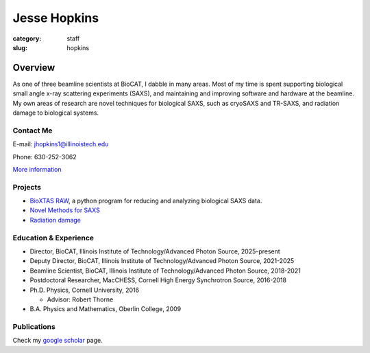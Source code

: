 Jesse Hopkins
###############################################################################

:category: staff
:slug: hopkins


Overview
==============
As one of three beamline scientists at BioCAT, I dabble in many areas.
Most of my time is spent supporting biological small angle x-ray scattering experiments (SAXS),
and maintaining and improving software and hardware at the beamline. My own
areas of research are novel techniques for biological SAXS, such as
cryoSAXS and TR-SAXS, and radiation damage to biological systems.

Contact Me
-----------
E-mail: jhopkins1@illinoistech.edu

Phone: 630-252-3062

`More information </extra/business_cards/hopkins.html>`_


Projects
-----------
*   `BioXTAS RAW <https://bioxtas-raw.readthedocs.io>`_, a python
    program for reducing and analyzing biological SAXS data.

*   `Novel Methods for SAXS <{filename}/pages/staff/hopkins/novel_methods.rst>`_

*   `Radiation damage <{filename}/pages/staff/hopkins/radiation_damage.rst>`_


Education & Experience
------------------------

*   Director, BioCAT, Illinois Institute of Technology/Advanced Photon
    Source, 2025-present

*   Deputy Director, BioCAT, Illinois Institute of Technology/Advanced Photon
    Source, 2021-2025

*   Beamline Scientist, BioCAT, Illinois Institute of Technology/Advanced
    Photon Source, 2018-2021

*   Postdoctoral Researcher, MacCHESS, Cornell High Energy Synchrotron Source,
    2016-2018

*   Ph.D. Physics, Cornell University, 2016

    *   Advisor: Robert Thorne

*   B.A. Physics and Mathematics, Oberlin College, 2009


Publications
--------------
Check my `google scholar <https://scholar.google.com/citations?user=GDkvxysAAAAJ&hl=en>`_
page.

